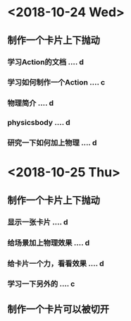 * <2018-10-24 Wed>
** 制作一个卡片上下抛动
*** 学习Action的文档 .... d
*** 学习如何制作一个Action .... c
*** 物理简介 .... d
*** physicsbody .... d
*** 研究一下如何加上物理 .... d
* <2018-10-25 Thu>
** 制作一个卡片上下抛动
*** 显示一张卡片 .... d
*** 给场景加上物理效果 .... d
*** 给卡片一个力，看看效果 .... d
*** 学习一下另外的 .... c
** 制作一个卡片可以被切开

